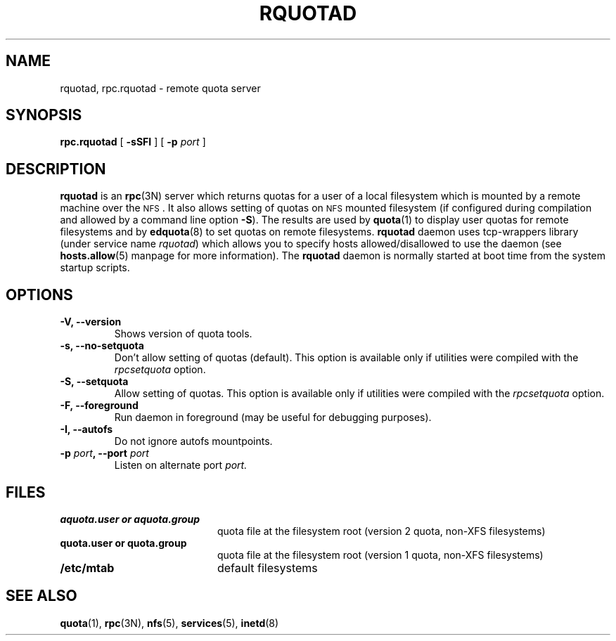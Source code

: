 .TH RQUOTAD 8
.SH NAME
rquotad, rpc.rquotad \- remote quota server
.SH SYNOPSIS
.B rpc.rquotad
[
.B \-sSFI
] [
.B \-p \f2port\f1
]
.SH DESCRIPTION
.LP
.IX  "rquotad daemon"  ""  "\fLrquotad\fP \(em remote quota server"
.IX  daemons  "rquotad daemon"  ""  "\fLrquotad\fP \(em remote quota server"
.IX  "user quotas"  "rquotad daemon"  ""  "\fLrquotad\fP \(em remote quota server"
.IX  "disk quotas"  "rquotad daemon"  ""  "\fLrquotad\fP \(em remote quota server"
.IX  "quotas"  "rquotad daemon"  ""  "\fLrquotad\fP \(em remote quota server"
.IX  "filesystem"  "rquotad daemon"  ""  "\fLrquotad\fP \(em remote quota server"
.IX  "remote procedure call services"  "rquotad"  ""  "\fLrquotad\fP \(em remote quota server"
.B rquotad
is an
.BR rpc (3N)
server which returns quotas for a user of a local filesystem
which is mounted by a remote machine over the
.SM NFS\s0.
It also allows setting of quotas on
.SM NFS
mounted filesystem (if configured during compilation and allowed by a command line option
.BR \-S ).
The results are used by
.BR quota (1)
to display user quotas for remote filesystems and by
.BR edquota (8)
to set quotas on remote filesystems.
.B rquotad
daemon uses tcp-wrappers library (under service name
.IR rquotad )
which allows you to specify hosts allowed/disallowed to use
the daemon (see
.BR hosts.allow (5)
manpage for more information). The
.B rquotad
daemon is normally started at boot time from the
system startup scripts.
.SH OPTIONS
.TP
.B \-V, \-\-version
Shows version of quota tools.
.TP
.B \-s, \-\-no-setquota
Don't allow setting of quotas (default). This option is available only
if utilities were compiled with the
.I rpcsetquota
option.
.TP
.B \-S, \-\-setquota
Allow setting of quotas. This option is available only
if utilities were compiled with the
.I rpcsetquota
option.
.TP
.B \-F, \-\-foreground
Run daemon in foreground (may be useful for debugging purposes).
.TP
.B \-I, \-\-autofs
Do not ignore autofs mountpoints.
.TP
.B \-p \f2port\f3, \-\-port \f2port\f1
Listen on alternate port
.IR port.

.SH FILES
.PD 0
.TP 20
.B aquota.user or aquota.group
quota file at the filesystem root (version 2 quota, non-XFS filesystems)
.TP
.B quota.user or quota.group
quota file at the filesystem root (version 1 quota, non-XFS filesystems)
.TP
.B /etc/mtab
default filesystems
.PD
.SH "SEE ALSO"
.BR quota (1),
.BR rpc (3N),
.BR nfs (5),
.BR services (5),
.BR inetd (8)
